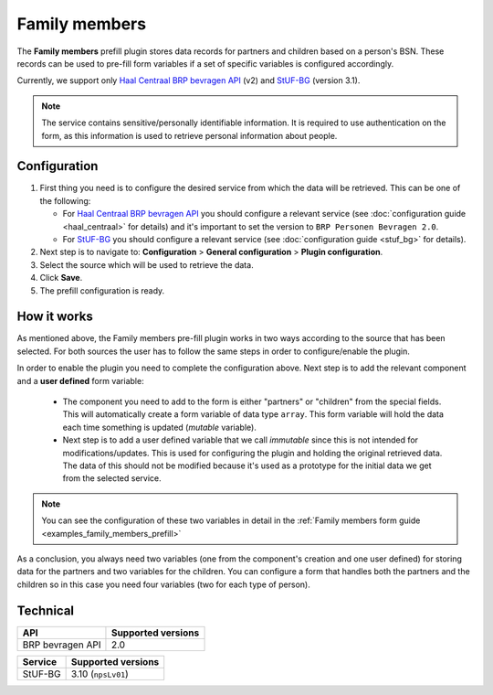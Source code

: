 .. _configuration_prefill_family_members:

==============
Family members
==============

The **Family members** prefill plugin stores data records for partners and children based
on a person's BSN. These records can be used to pre-fill form variables if a set of specific 
variables is configured accordingly.

Currently, we support only `Haal Centraal BRP bevragen API`_ (v2) and `StUF-BG`_ (version 3.1).

.. note::

   The service contains sensitive/personally identifiable information. It is required to
   use authentication on the form, as this information is used to retrieve personal information
   about people.

Configuration
=============

#. First thing you need is to configure the desired service from which the data will be
   retrieved. This can be one of the following:

   * For `Haal Centraal BRP bevragen API`_ you should configure a relevant service 
     (see :doc:`configuration guide <haal_centraal>` for details) and it's important to 
     set the version to ``BRP Personen Bevragen 2.0``.

   * For `StUF-BG`_ you should configure a relevant service (see :doc:`configuration guide <stuf_bg>` for details).

#. Next step is to navigate to: **Configuration** > **General configuration** > **Plugin configuration**.
#. Select the source which will be used to retrieve the data.
#. Click **Save**.
#. The prefill configuration is ready.

How it works
============

As mentioned above, the Family members pre-fill plugin works in two ways according to the
source that has been selected. For both sources the user has to follow the same steps in
order to configure/enable the plugin.

In order to enable the plugin you need to complete the configuration above. Next step is
to add the relevant component and a **user defined** form variable:

  * The component you need to add to the form is either "partners" or "children" from
    the special fields. This will automatically create a form variable of data type ``array``.
    This form variable will hold the data each time something is updated (`mutable` variable).

  * Next step is to add a user defined variable that we call `immutable` since this is not 
    intended for modifications/updates. This is used for configuring the plugin and holding
    the original retrieved data. The data of this should not be modified because it's used
    as a prototype for the initial data we get from the selected service.

.. note::
   
   You can see the configuration of these two variables in detail in the :ref:`Family members form guide <examples_family_members_prefill>`

As a conclusion, you always need two variables (one from the component's creation and one
user defined) for storing data for the partners and two variables for the children. You 
can configure a form that handles both the partners and the children so in this case you
need four variables (two for each type of person).

Technical
=========

=================== ==================
API                 Supported versions
=================== ==================
BRP bevragen API    2.0
=================== ==================

================  ===================
Service           Supported versions
================  ===================
StUF-BG           3.10  (``npsLv01``)
================  ===================


.. _`Haal Centraal BRP bevragen API`: https://github.com/VNG-Realisatie/Haal-Centraal-BRP-bevragen
.. _`StUF-BG`: https://vng-realisatie.github.io/StUF-BG/
